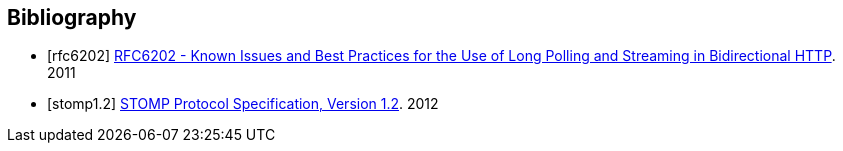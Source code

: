 [bibliography]
== Bibliography

[bibliography]
- [[[rfc6202]]] http://tools.ietf.org/html/rfc6202[RFC6202 - Known Issues and Best Practices for the Use of Long Polling and Streaming in Bidirectional HTTP]. 2011
- [[[stomp1.2]]] http://stomp.github.io/stomp-specification-1.2.html[STOMP Protocol Specification, Version 1.2]. 2012
